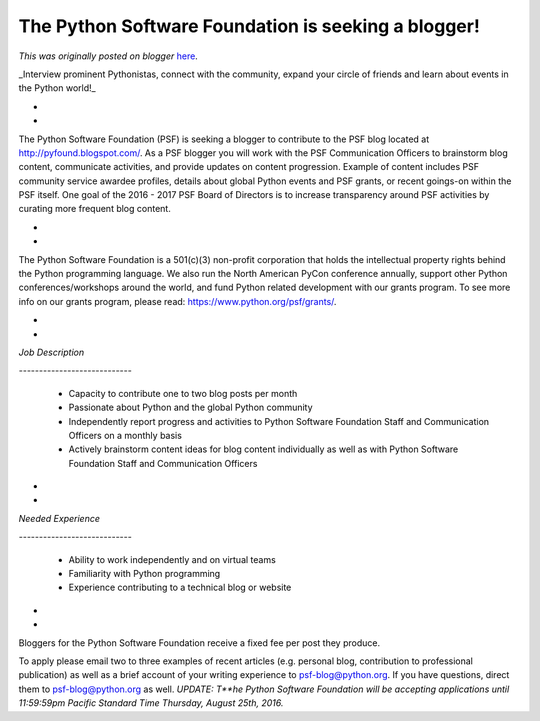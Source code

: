 .. post:: 2016-08-11
   :tags: post, legacy-blogger
   :author: Python Software Foundation
   :category: Legacy
   :location: World
   :language: en

The Python Software Foundation is seeking a blogger!
====================================================

*This was originally posted on blogger* `here <https://pyfound.blogspot.com/2016/08/the-python-software-foundation-is.html>`_.

_Interview prominent Pythonistas, connect with the community, expand your
circle of friends and learn about events in the Python world!_

*  
*  

The Python Software Foundation (PSF) is seeking a blogger to contribute to the
PSF blog located at
`http://pyfound.blogspot.com/ <http://pyfound.blogspot.com/>`_. As a PSF blogger
you will work with the PSF Communication Officers to brainstorm blog content,
communicate activities, and provide updates on content progression. Example of
content includes PSF community service awardee profiles, details about global
Python events and PSF grants, or recent goings-on within the PSF itself. One
goal of the 2016 - 2017 PSF Board of Directors is to increase transparency
around PSF activities by curating more frequent blog content.

*  
*  

The Python Software Foundation is a 501(c)(3) non-profit corporation that
holds the intellectual property rights behind the Python programming language.
We also run the North American PyCon conference annually, support other Python
conferences/workshops around the world, and fund Python related development
with our grants program. To see more info on our grants program, please read:
https://www.python.org/psf/grants/.

*  
*  

*Job Description*

*\----------------------------*

  * Capacity to contribute one to two blog posts per month

  * Passionate about Python and the global Python community 

  * Independently report progress and activities to Python Software Foundation Staff and Communication Officers on a monthly basis 

  * Actively brainstorm content ideas for blog content individually as well as with Python Software Foundation Staff and Communication Officers

*  
*  

*Needed Experience*

*\----------------------------*

  * Ability to work independently and on virtual teams

  * Familiarity with Python programming

  * Experience contributing to a technical blog or website 

*  
*  

Bloggers for the Python Software Foundation receive a fixed fee per post they
produce.

  

To apply please email two to three examples of recent articles (e.g. personal
blog, contribution to professional publication) as well as a brief account of
your writing experience to `psf-blog@python.org <mailto:psf-blog@python.org>`_.
If you have questions, direct them to `psf-blog@python.org <mailto:psf-
blog@python.org>`_ as well. *UPDATE: T**he Python Software Foundation will be
accepting applications until 11:59:59pm Pacific Standard Time Thursday, August
25th, 2016.*

